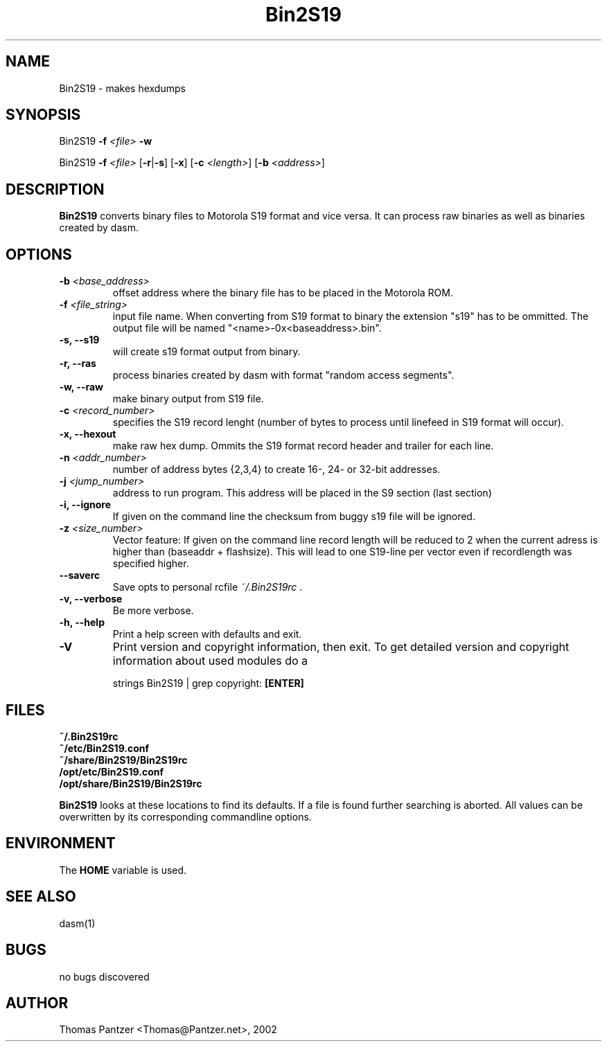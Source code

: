 .\"
.\" Generated automatically from mk_man -- the manpage "templater" 
.\"
.\" Man page for Bin2S19
.\"
.\" Copyright (c) 2002, Thomas Pantzer,,,.
.\"
.\" Thomas Pantzer,,,
.\" pantec@nadir
.\" private site
.\"
.\" learning the man-style ?? 
.\" type at the prompt>> 
.\"		man 7 man [ENTER]
.\"
.\" hints
.\"	.TH	-> title header	
.\"	.SH	-> section header
.\"	.B	-> bold 
.\"	.TP	-> tagged list
.\"	.BR	-> linefeed
.\"	.PP	-> paragraph space
.\"	\fB	-> bold
.\"	\fI	-> italic (underline)
.\"	\fR	-> normal attribute
.\"
.TH Bin2S19 1 "October 28, 2002"
.LO 1
.SH NAME
.\" Abstract section
.\"
Bin2S19 \- makes hexdumps
.SH SYNOPSIS
Bin2S19 \fB-f\fR \fI<file>\fR \fB-w\fR   
.PP
Bin2S19 \fB-f\fR \fI<file>\fR [\fB-r\fR|\fB-s\fR] [\fB-x\fR] [\fB-c\fR \fI<length>\fR] [\fB\-\^b\fR \fI<address>\fR]
.BR
.\"
.SH DESCRIPTION
.B Bin2S19
converts binary files to Motorola S19 format and vice versa. 
It can process raw binaries as well as binaries created by dasm.  
.\"
.SH OPTIONS
.TP
.B \fB\-\^b\fR \fI<base_address>\fR
offset address where the binary file has to be placed in the Motorola ROM.
.TP
.B \fB\-\^f\fR \fI<file_string>\fR
input file name. When converting from S19 format to binary the extension "s19" 
has to be ommitted. The output file will be named "<name>-0x<baseaddress>.bin".
.TP
.B \-\^s, \fB-\-\^s19\fR
will create s19 format output from binary.
.TP
.B \-\^r, \fB-\-\^ras\fR
process binaries created by dasm with format "random access segments".
.TP
.B \-\^w, \fB-\-\^raw\fR
make binary output from S19 file.
.TP
.B \fB\-\^c\fR \fI<record_number>\fR
specifies the S19 record lenght (number of bytes to process until 
linefeed in S19 format will occur). 
.TP
.B \-\^x, \fB-\-\^hexout\fR
make raw hex dump. Ommits the S19 format record header and trailer 
for each line.
.TP
.B \fB\-\^n\fR \fI<addr_number>\fR
number of address bytes {2,3,4} to create 16-, 24- or 32-bit addresses.
.TP
.B \fB\-\^j\fR \fI<jump_number>\fR
address to run program. This address will be placed in the S9 section (last section)
.TP
.B \-\^i, \fB-\-\^ignore\fR
If given on the command line the checksum from buggy s19 file will be ignored.
.TP
.B \fB\-\^z\fR \fI<size_number>\fR
Vector feature: If given on the command line record length will be reduced to 2 when
the current adress is higher than (baseaddr + flashsize). This will lead to one S19-line
per vector even if recordlength was specified higher.



.PP
.TP
.B \fB\-\-\^saverc\fR
Save opts to personal rcfile \fI~/.Bin2S19rc\fR .
.TP
.B \-\^v, \fB\-\-\^verbose\fR
Be more verbose.
.TP
.B \-\^h, \fB\-\-\^help\fR
Print a help screen with defaults and exit.
.TP
.B \-\^V
Print version and copyright information, then exit. To get detailed version and copyright information about used modules do a

.BR
strings Bin2S19 | grep copyright: \fB[ENTER]\fR

.SH FILES
.TP
.B ~/.Bin2S19rc
.TP
.B ~/etc/Bin2S19.conf
.TP
.B ~/share/Bin2S19/Bin2S19rc
.TP
.B /opt/etc/Bin2S19.conf
.TP
.B /opt/share/Bin2S19/Bin2S19rc
.PP
\fBBin2S19\fR looks at these locations to find its defaults. If a file is found further searching is aborted. All values can be overwritten by its corresponding commandline options.
.\"
.SH ENVIRONMENT
The \fBHOME\fR variable is used.
.\"
.SH "SEE ALSO"
dasm(1)
.\"
.SH BUGS
no bugs discovered
.\"
.SH AUTHOR
Thomas Pantzer <Thomas@Pantzer.net>, 2002
.\"
.\"

